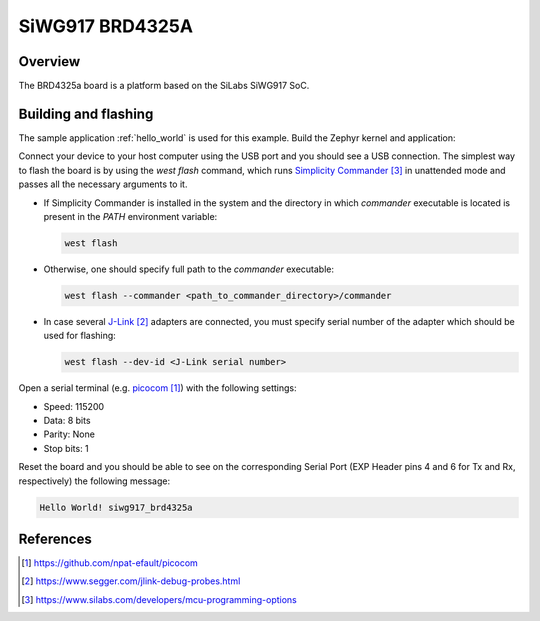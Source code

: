 .. _sigw917_brd4325a:

SiWG917 BRD4325A
################

Overview
========

The BRD4325a board is a platform based on the SiLabs SiWG917 SoC.

Building and flashing
=====================

The sample application :ref:`hello_world` is used for this example. Build the Zephyr kernel and
application:

.. zephyr-app-commands::
   :zephyr-app: samples/hello_world
   :board: siwg917_brd4325a
   :goals: build

Connect your device to your host computer using the USB port and you should see a USB connection.
The simplest way to flash the board is by using the `west flash` command, which runs
`Simplicity Commander`_ in unattended mode and passes all the necessary arguments to it.

- If Simplicity Commander is installed in the system and the directory in which `commander`
  executable is located is present in the `PATH` environment variable:

  .. code-block:: console

   west flash

- Otherwise, one should specify full path to the `commander` executable:

  .. code-block:: console

   west flash --commander <path_to_commander_directory>/commander

- In case several `J-Link`_ adapters are connected, you must specify serial number of the adapter which
  should be used for flashing:

  .. code-block:: console

   west flash --dev-id <J-Link serial number>

Open a serial terminal (e.g. `picocom`_) with the following settings:

- Speed: 115200
- Data: 8 bits
- Parity: None
- Stop bits: 1

Reset the board and you should be able to see on the corresponding Serial Port (EXP Header pins 4
and 6 for Tx and Rx, respectively) the following
message:

.. code-block:: console

   Hello World! siwg917_brd4325a

References
==========

.. target-notes::

.. _picocom:
   https://github.com/npat-efault/picocom

.. _J-Link:
   https://www.segger.com/jlink-debug-probes.html

.. _Simplicity Commander:
   https://www.silabs.com/developers/mcu-programming-options
